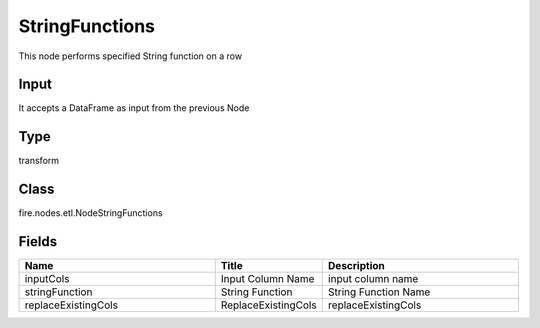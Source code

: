 StringFunctions
=========== 

This node performs specified String function on a row

Input
--------------
It accepts a DataFrame as input from the previous Node

Type
--------- 

transform

Class
--------- 

fire.nodes.etl.NodeStringFunctions

Fields
--------- 

.. list-table::
      :widths: 10 5 10
      :header-rows: 1

      * - Name
        - Title
        - Description
      * - inputCols
        - Input Column Name
        - input column name
      * - stringFunction
        - String Function
        - String Function Name
      * - replaceExistingCols
        - ReplaceExistingCols
        - replaceExistingCols




